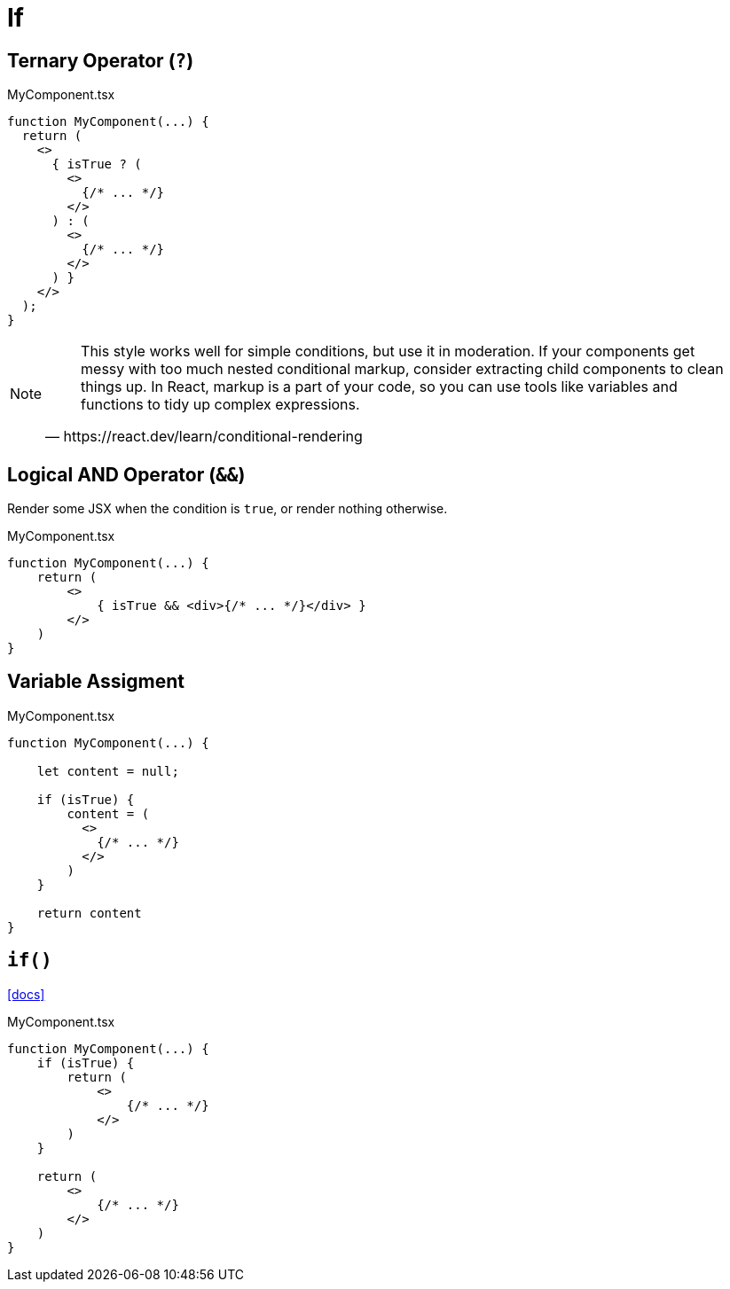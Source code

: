 = If

== Ternary Operator (`?`)

[,tsx,title="MyComponent.tsx"]
----
function MyComponent(...) {
  return (
    <>
      { isTrue ? (
        <>
          {/* ... */}
        </>
      ) : (
        <>
          {/* ... */}
        </>
      ) }
    </>
  );
}
----

[NOTE]
====
[,https://react.dev/learn/conditional-rendering]
____
This style works well for simple conditions, but use it in moderation. 
If your components get messy with too much nested conditional markup, consider extracting child components to clean things up. 
In React, markup is a part of your code, so you can use tools like variables and functions to tidy up complex expressions.
____
====

== Logical AND Operator (`&&`)
// == Boolean Operators (`&&`)

Render some JSX when the condition is `true`, or render nothing otherwise. 

[,tsx,title="MyComponent.tsx"]
----
function MyComponent(...) {
    return (
        <>
            { isTrue && <div>{/* ... */}</div> }
        </>
    )
}
----

== Variable Assigment

[,tsx,title="MyComponent.tsx"]
----
function MyComponent(...) {

    let content = null;

    if (isTrue) {
        content = (
          <>
            {/* ... */}
          </>
        )
    }

    return content
}
----

== `if()`

https://react.dev/learn/conditional-rendering[[docs\]]

[,tsx,title="MyComponent.tsx"]
----
function MyComponent(...) {
    if (isTrue) {
        return (
            <>
                {/* ... */}
            </>
        )
    }

    return (
        <>
            {/* ... */}
        </>
    )
}
----